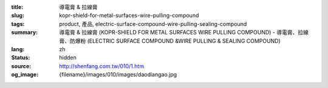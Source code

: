 :title: 導電膏 & 拉線膏
:slug: kopr-shield-for-metal-surfaces-wire-pulling-compound
:tags: product, 產品, electric-surface-compound-wire-pulling-sealing-compound
:summary: 導電膏 & 拉線膏 (KOPR-SHIELD FOR METAL SURFACES WIRE PULLING COMPOUND) - 導電膏、拉線膏、防爆粉 (ELECTRIC SURFACE COMPOUND &WIRE PULLING & SEALING COMPOUND)
:lang: zh
:status: hidden
:source: http://shenfang.com.tw/010/1.htm
:og_image: {filename}/images/010/images/daodiangao.jpg
